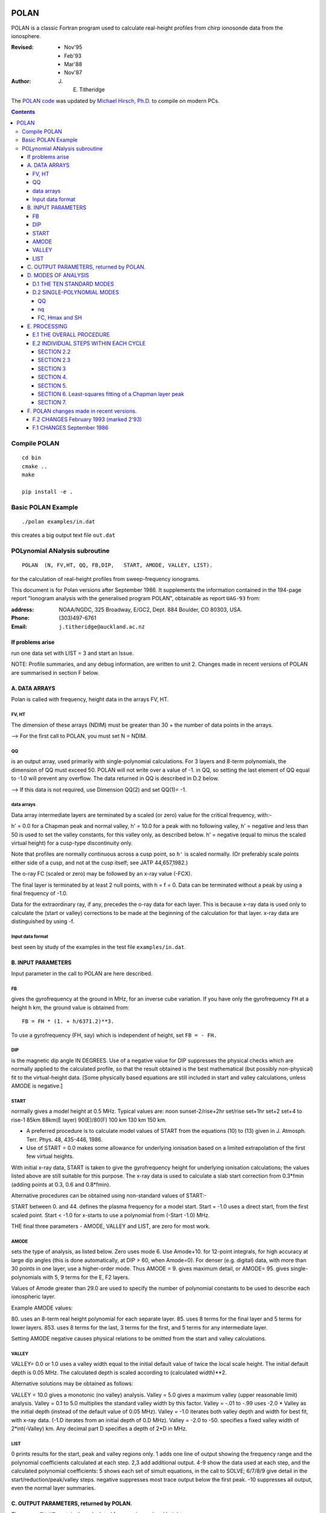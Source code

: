 .. image:: https://travis-ci.org/scivision/POLAN.svg?branch=master
    :target: https://travis-ci.org/scivision/POLAN

=====
POLAN
=====

POLAN is a classic Fortran program used to calculate real-height profiles from chirp ionosonde data from the ionosphere.

:Revised: - Nov'95
          - Feb'93
          - Mar'88
          - Nov'87 

:Author: J. E. Titheridge

The `POLAN code <http://www.sws.bom.gov.au/IPSHosted/INAG/uag_93/uag_93.html>`_ was updated by `Michael Hirsch, Ph.D. <https://www.scivision.co>`_ to compile on modern PCs.

.. contents::

Compile POLAN
=============
::

    cd bin
    cmake ..
    make

    pip install -e .

Basic POLAN Example
===================
::

    ./polan examples/in.dat

this creates a big output text file ``out.dat``

POLynomial ANalysis subroutine
================================
::

    POLAN  (N, FV,HT, QQ, FB,DIP,   START, AMODE, VALLEY, LIST).

for the calculation of real-height profiles from sweep-frequency ionograms.

This document is for Polan versions after September 1986.  
It supplements the information contained in the 194-page report "Ionogram analysis with the generalised program POLAN",  obtainable as report ``UAG-93`` from:

:address: NOAA/NGDC,  325 Broadway,   E/GC2, Dept. 884  Boulder, CO 80303, USA.   
:Phone: (303)497-6761
:Email:  ``j.titheridge@auckland.ac.nz``

If problems arise
-----------------
run one data set with  LIST = 3 and start an Issue.

NOTE: Profile summaries, and any debug information, are written to unit 2.
Changes made in recent versions of POLAN are summarised in section F below.

A. DATA ARRAYS
--------------

Polan is called with frequency, height data in the arrays  FV, HT.

FV, HT
~~~~~~
The dimension of these arrays (NDIM) must be greater than 30 + the number of data points in the arrays.

--> For the first call to POLAN, you must set  N = NDIM.
  
QQ 
~~
is an output array, used primarily with single-polynomial calculations. 
For 3 layers and 8-term polynomials, the dimension of QQ must exceed 50.
POLAN will not write over a value of -1. in QQ, so setting the last element of QQ equal to -1.0 will prevent any overflow.  
The data returned in QQ is described in D.2 below.

--> If this data is not required, use Dimension QQ(2) and set QQ(1)= -1.

data arrays
~~~~~~~~~~~
Data array intermediate layers are terminated by a scaled (or zero) value for the critical frequency, with:-

h' = 0.0  for a Chapman peak and normal valley,
h' = 10.0 for a peak  with no following valley,
h' = negative and less than 50 is used to set the valley constants, for this valley only, as described below.
h' = negative (equal to minus the scaled virtual height) for a cusp-type discontinuity only.
       
Note that profiles are normally continuous across a cusp point, so ``h'`` is scaled normally.  
(Or preferably scale points either side of a cusp, and not at the cusp itself;  see JATP 44,657,1982.)

The o-ray FC (scaled or zero) may be followed by an x-ray value (-FCX).
 
The final layer is terminated by at least 2 null points, with  h = f = 0.
Data can be terminated without a peak by using a final frequency of -1.0.

Data for the extraordinary ray, if any, precedes the o-ray data for each layer.  
This is because x-ray data is used only to calculate the (start or valley) corrections to be made at the beginning of the calculation for that layer.  
x-ray data are distinguished by using -f.

Input data format
~~~~~~~~~~~~~~~~~
best seen by study of the examples in the test file ``examples/in.dat``.

B.  INPUT PARAMETERS
-------------------- 
Input parameter in the call to POLAN are here described.
 
FB
~~
gives the gyrofrequency at the ground in MHz, for an inverse cube variation.
If you have only the gyrofrequency ``FH``  at a height  ``h`` km, the ground value is obtained from::

   FB = FH * (1. + h/6371.2)**3.
   
To use a gyrofrequency (FH, say) which is independent of height, set  ``FB = - FH.``


DIP
~~~
is the magnetic dip angle  IN  DEGREES.   
Use of a negative value for  DIP suppresses the physical checks which are normally applied to the calculated profile,  so that the result obtained is the best mathematical (but possibly non-physical) fit to the virtual-height data.  
[Some physically based equations are still included in start and valley 
calculations, unless AMODE is negative.]

START
~~~~~
normally gives a model height at 0.5 MHz.  Typical values are:    
noon   sunset-2/rise+2hr   set/rise    set+1hr   set+2   set+4 to rise-1    
85km    88km(E layer)    90(E)/80(F)   100 km    130 km     150 km. 
 
* A preferred procedure is to calculate model values of START from the equations (10) to (13) given in J. Atmosph. Terr. Phys. 48, 435-446, 1986.
* Use of START = 0.0 makes some allowance for underlying ionisation based on a limited extrapolation of the first few virtual heights.

With initial x-ray data, START is taken to give the gyrofrequency height for underlying ionisation calculations; the values listed above are still suitable for this purpose.  
The x-ray data is used to calculate a slab start correction from 0.3*fmin  (adding points at 0.3, 0.6 and 0.8*fmin). 

Alternative procedures can be obtained using non-standard values of START:-
   
START between 0. and 44.  defines the plasma frequency for a model start.
Start = -1.0   uses a direct start, from the first scaled point.
Start < -1.0   for x-starts to use a polynomial from (-Start -1.0) MHz. 

THE final three parameters - AMODE, VALLEY and LIST, are zero for most work.

AMODE
~~~~~
sets the type of analysis, as listed below.   
Zero uses mode 6.
Use Amode+10. for 12-point integrals, for high accuracy at large dip angles (this is done automatically, at  DIP > 60, when Amode=0).
For denser (e.g. digital) data, with more than 30 points in one layer, use a higher-order mode.  
Thus AMODE = 9. gives maximum detail,  or AMODE= 95. gives single-polynomials with 5, 9 terms for the E, F2 layers.

Values of Amode greater than 29.0 are used to specify the number of polynomial constants to be used to describe each ionospheric layer.

Example AMODE values: 

80.  uses an 8-term real height polynomial for each separate layer.
85.  uses 8 terms for the final layer and 5 terms for lower layers.
853. uses 8 terms for the last, 3 terms for the first, and 5 terms for any intermediate layer.

Setting AMODE negative causes physical relations to be omitted from the start and valley calculations. 

VALLEY
~~~~~~

VALLEY= 0.0 or 1.0  uses a valley width equal to the initial default value of twice the local scale height.  
The initial default depth is 0.05 MHz.  
The calculated depth is scaled according to (calculated width)**2. 

Alternative solutions may be obtained as follows:

VALLEY = 10.0  gives a monotonic (no valley) analysis.
Valley =  5.0  gives a maximum valley (upper reasonable limit) analysis.
Valley =  0.1 to 5.0  multiplies the standard valley width by this factor.
Valley = -.01 to -.99 uses  -2.0 * Valley  as the initial depth (instead of the default value of 0.05 MHz).
Valley = -1.0  iterates both valley depth and width for best fit, with x-ray data.  (-1.D iterates from an initial depth of 0.D MHz).
Valley = -2.0 to -50. specifies a fixed valley width of 2*int(-Valley) km. Any decimal part D specifies a depth of 2*D in MHz.

LIST
~~~~

0         prints results for the start, peak and valley regions only.
1         adds one line of output showing the frequency range and the polynomial coefficients calculated at each step.
2,3       add additional output.
4-9       show the data used at each step, and the calculated polynomial coefficients:
5         shows each set of simult equations, in the call to SOLVE; 6/7/8/9 give detail in the start/reduction/peak/valley steps.
negative  suppresses most trace output below the first peak.
-10       suppresses all output, even the normal layer summaries.

C.  OUTPUT PARAMETERS,  returned by POLAN.
------------------------------------------
 
The arrays  ``FV``, ``HT`` contain the calculated frequencies and real heights.

``N``  gives the number of calculated real-height data points.

The peak of the last layer is at  FC = fv(N-3),  Hmax = ht(N-3).
A point at (N-4) is added, on the fitted Chapman-layer peak; this and the points above the peak permit accurate 2nd-difference interpolation.
Points at  N-2, N-1 and  N  in the output arrays are extrapolated heights at  0.35, 0.85 and 1.5  scale heights above the peak (calculated from the Chapman expression with a scale height gradient of 0.1).

fv(N+1)  gives the standard error of the last critical frequency, in MHz.
ht(N+1)  gives the standard error of the last peak height  Hmax,  in km.
fv(N+2)  gives the slab thickness, in km.   This is equal to the sub-peak electron content divided by the peak density.
ht(N+2)  gives the scale height SH of the last peak, in km. A negative value of SH shows that a model value was used for the scale height, to limit an unreasonable peak extrapolation.
QQ       returns the real-height coefficients, for single-polynomial calculations, as described under D.2 below.  For overlapping polynomial modes, coefficients are returned for the last polynomial in each layer.

D.  MODES OF ANALYSIS
---------------------

D.1 THE TEN STANDARD MODES
~~~~~~~~~~~~~~~~~~~~~~~~~~

MODE is obtained from the input parameter AMODE, modified to the range 1 to 10, and is used to select the type of analysis as summarised below.
All Modes include an estimated start correction,  a Chapman-layer peak, and a model valley between layers.

1.    The Linear-Lamination analysis.
2.    A Parabolic-Lamination analysis, matching end gradients  ( = Paul).
3.    Overlapping Cubics, with no spurious oscillations (JATP 1982 p657).
4.    Fourth Order Overlapping Polynomials   (Radio Science 1967, p1169).
5.    Fifth Order Least-Squares fit to 6 points  (4 virtual + 2 real).
6.    Sixth Order Least-Squares fit to 8 points  (5 virtual + 3 real).
7.    Sixth Order fit to 7 virtual +3 real heights; calculates 2 new hts.
8.    Sixth Order fit to 8 virtual +4 real heights; calculates 2 new hts.
9.    Seventh Order fit to 13 virtual + 6 real hts; calculates 3 new hts.
10.   A Single Polynomial,  fitting  2*sqrt(NV)  terms to  NV heights.

A maximum of 90 (=MAXB-9) points can be included in one polynomial.

The basic parameters which define the type of analysis depend on the
parameter MODE, and are obtained from the arrays given below.  
   
NT      number of terms used in the polynomial representation of each 
real-height segment.
NV      number of virtual heights which are fitted in this step.
NR      number of previously-calculated real heights which are fitted (in addition to the origin FA, HA).  A negative value of NR indicates that one of the fitted real heights is below the origin.   
If  NT = NV + NR  we get an exact fit to the data, and if  NT < NV + NR  the calculated profile segment is a least-squares fit. 
NH      number of new real heights to be calculated.  
'First step' values are used at the beginning of an analysis, or when
starting on a new layer, when no real heights are known above the starting
point.  In this case the number of known real heights is zero, and the
tabulated values of NR define the position of the origin (counting backwards
from the last calculated real height) for the following step. 

========  ===============================  ====================================
Variable  First step                       Following steps
========  ===============================  ====================================
MODE      1, 2  3  4  5  6  7  8   9  10    1  2  3  4   5   6   7   8   9  10 
 NT       1, 2, 3, 4, 4, 5, 6, 6,  7, 73,   1, 2, 3, 4,  5,  6,  6,  6,  7, 73
 NV       1, 2, 3, 4, 5, 7, 8,10, 12, 90,   1, 1, 2, 3,  4,  5,  7,  8, 13, 90
 NR       0, 0, 0, 1, 1, 2, 2, 3,  5,  2,   0,-1,-1, 1, -2, -3, -3, -4, -6, -3
 NH       1, 1, 2, 3, 3, 4, 5, 6,  8, 28,   1, 1, 1, 1,  1,  1,  2,  2,  3, 28
========  ===============================  ====================================

D.2 SINGLE-POLYNOMIAL MODES
~~~~~~~~~~~~~~~~~~~~~~~~~~~

These use a defined number of real-height coefficients for each layer, 
and return all profile parameters in the array QQ.  The order of the 
analysis is set by the parameter AMODE, as follows.

AMODE = 10L,        where L is an integer in the range 3 to 14, uses a single polynomial with L terms to describe each ionospheric layer.
AMODE = 10L+M       uses  L terms for the final layer, and M for earlier layers.
AMODE = 100L+10M+F  is L terms for Last, M for Middle and  F for First layer (M and F must be less than 10).

QQ
++

returns the real-height parameters which describe the profile, for single-polynomial modes of analysis (unless QQ(1) was set equal to -1.0 by the calling program). 
(For normal [overlapping polynomial] runs, ``QQ`` returns the coefficients for the last polynomial, and the peak, in each layer.)

The returned value of QQ(1) gives the total number of stored values (numq).
Starting at QQ(2), the parameters returned for each layer are::

     FA, HA,  nq,  q1, q2, .. qn,  devn,   FP, FC, Hmax, and SH.

nq
++

is the number of polynomial coefficients (q1 to qn) used for this layer.
This is normally equal to the number of coefficients requested in AMODE.
   
HA is the true height at FA, after any start or valley adjustments, so the 
real-height profile is::

     h  =  HA + q1.(f-FA) + q2.(f-FA)^2 + ... qn.(f-FA)^nq.

devn is the rms deviation (in km) of the fit to the virtual height data.

FC, Hmax and SH
+++++++++++++++

are the constants which define the Chapman-layer peak; this joins the polynomial section at the frequency FP (close to the second to highest scaled frequency for the layer, but limited to 0.9FM < FP < 0.97FC).

For a 2nd (or 3rd) layer,  FA, HA give the new real-height origin at the 
top of the valley region.   Thus FA is equal to the previous FC,  and the
valley width is   W = HA - Hmax  in km.   The valley depth (D, in MHz) can be
obtained from the width using equations (14) of the report UAG-93, which give::

     D = 0.008 W**2/(20 + W) MHz,  followed by   D = D.FC/(D + FC).

The end point of the data in QQ is verified by a value  QQ(numq+1) = -99.
For a normal exit, and  -98. for an error (or no-peak) exit.

E.   PROCESSING 
---------------
Outline of the REAL-HEIGHT ANALYSIS LOOP within POLAN.

E.1  THE OVERALL PROCEDURE
~~~~~~~~~~~~~~~~~~~~~~~~~~~~
FOR ONE CYCLE OF THE CALCULATION

Analysis can proceed with any number of scaled virtual heights (even
1 height and no critical frequency) for each layer.  If the number of data
points NV is less than the number of polynomial terms NT (as specified by 
AMODE), NT is automatically decreased.

- Calculate one polynomial, with NT terms, from the point  FA = fv(K),HA = ht(K)  to fit the next NV virtual and NR real heights.  (The fitted real heights include one point below HA, if NR is negative.)  The real-height origin (FA,HA) is at K = KR, in the data arrays FV, HT; the corresponding virtual height is at K = KV. 
- With x-ray data (-ve frequencies), at the start or after a peak, recalculate HA to include the correction for underlying or valley ionisation. 
- Calculate a further NH real heights, and set KR = KR + NH; KV = KV + NH.
                                                                           
-    Repeat this loop, calculating successive overlapping real-height sections, until a critical frequency (or end-of-layer) is found in the range KV +1  to  KV +NV +1.   Then calculate real heights at the remaining scaled frequencies and determine a least-squares Chapman-layer peak. 

E.2  INDIVIDUAL STEPS WITHIN EACH CYCLE
~~~~~~~~~~~~~~~~~~~~~~~~~~~~~~~~~~~~~~~
numbered according to the corresponding section in the program POLAN.

SECTION 2.2  
+++++++++++
Count initial x-rays.  Check frequency sequencing. Check for cusp, peak, or end of data.
Set 
NF      number of o-rays  (= NV, if sufficient points exist before a following peak);
NX      number of x-rays;  MV = NF+NX.
FM      fv(mf) = the top frequency used in this step.
FCC     FC or 0.1 for a peak,  = -.1 for a cusp (gradient discontinuity) at FM, = 0.0 otherwise.

SECTION 2.3  
+++++++++++
Subtract the group retardation due to the last calculated real-height section.
This modifies all the virtual heights at f > FA  (where FA = fv(KR)), and increases the index LK (which gives the point up to which the group retardation has been removed) to KR.

SECTION 3 
++++++++++

1. Set up equations for the next profile step.
2. Check for the occurrence of a valley; if this is required, set the valley flag HVAL and set initial values for the width and depth.
3. Set up equations in the matrix B.   For start calculations using x-ray data, or for any valley calculations, add suitably weighted equations specifying desired physical properties of the solution.

SECTION 4.  
++++++++++

Solve the set of simultaneous equations in the array B.

Check that the solution satisfies basic physical constraints.
If it does not, obtain a new least-squares solution with the limiting constraints imposed (in the subroutine ADJUST).

For an x-start or valley calculation, iterate the solution as required to ensure the use of a correct gyrofrequency height, and the correct relation between depth and width of the valley.
For an o-ray valley, loop once to adjust the valley depth.

SECTION 5.
++++++++++

* Calculate and store the real heights.
* Set KRM as the index for the highest calculated real height.

SECTION 6. Least-squares fitting of a Chapman layer peak
+++++++++++++++++++++++++++++++++++++++++++++++++++++++++

1. Calculate the critical frequency and the scale height of a layer peak, by an iterative fit to the real-height gradients at the last few calculated points  (as in Radio Science 20, 247, 1985).
2. Determine the height of the peak by fitting the peak shape to a weighted mean of the last few calculated real heights.  
3. Adjust the last real height to agree closely with the Chapman peak (Sept'86).
4. Add an interpolated point between the 'last' height and the peak(2'93).

SECTION 7.  
++++++++++
Go to section 2, to restart for a new layer.

If there are no further data:

1. add one point half-way to the peak
2. extrapolate 3 points for the topside ionosphere (assuming a Chapman layer with a scale height gradient of 0.1 km/km)
3. store constants relating to the last layer peak
4. return.

F.  POLAN changes made in recent versions.
------------------------------------------

F.2 CHANGES  February 1993 (marked 2'93)
~~~~~~~~~~~~~~~~~~~~~~~~~~~~~~~~~~~~~~~~
Deleted NDIM from call.  First call must have N = NDIM (or ndim is set to 100).
Added extra output point below peak, and spaced those above for best interpoln.
Reduced # points over which Chapman peak is fitted, for single polynomials.
Imposed lower limit on profile curvature at top point, before peak fit.
Mode 10 to NT= 2.*sqrt(NV), so 20/40/60 data -> Nt= 9/13/14 (prev NV>18->NT=15)

NOTE: I now use ! for comments; you may need to change this for your compiler.

F.1 CHANGES  September 1986
~~~~~~~~~~~~~~~~~~~~~~~~~~~

(a)  Addition of the parameters  NDIM  and  QQ  in the call to POLAN. Use of NDIM makes it unnecessary to reset N (to the dimension of the input arrays) on each call. QQ returns the coefficients for single-polynomial representations.  It is now a required parameter in the call to POLAN,  but is not used if (initially) QQ(1) = -1.   (Previous use of QQ returned 1 less coefficient  than described in section D.2, since the count nq was taken to include the constant HA).  For normal (overlapping polynomial) runs, QQ returns the coefficients for the last polynomial, and the peak, in each layer.
(b)  Use of a negative scale height, to indicate use of a model value rather than one derived from the data, is restricted to the output listing (and the output array QQ).  In some previous versions, -SH was accidentally carried over to later stages creating numerous problems. 
(c)  The default analysis (obtained at AMODE = 0.0) has been changed from Mode 5 to Mode 6.  Experience has shown some benefits and no problems with the higher modes, particularly since the change (d) below which gives good results even when the scaled frequency interval varies considerably. 
(d)  Weighting of different points in the least-squares calculation has been made proportional to the scaled frequency interval.  This stops smooth sections of the profile, where fewer points may have been scaled, from getting too low a weight.  It reduces spurious fluctuations in high order modes to well below the levels described in J. Atmosph. Terr. Phys. 44, 657-669, 1982. 
(e)  The START model has been revised to the procedure described in J. Atmosph. Terr. Phys. 48, 435-446, 1986. 
(f)  Minor improvements have been made in several steps of the calculation.  Programs will now run at DIP = 0.  Calculations proceed normally with 2 or more data points for each layer;  even a layer with only one point (with or without FC) is handled.
(g)  Descriptive comments have been extracted from the listing of POLAN.FOR (polan.f), into this file.
